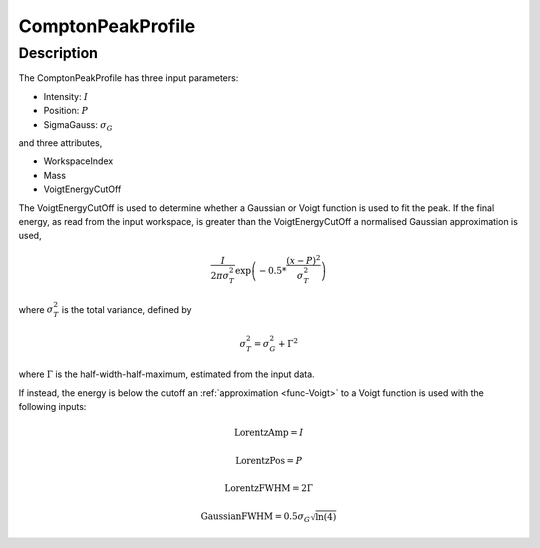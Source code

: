.. _func-ComptonPeakProfile:

===================
ComptonPeakProfile
===================

.. index:: ComptonPeakProfile

Description
-----------

The ComptonPeakProfile has three input parameters:

-  Intensity: :math:`I`
-  Position: :math:`P`
-  SigmaGauss: :math:`\sigma_G`

and three attributes,

-  WorkspaceIndex
-  Mass
-  VoigtEnergyCutOff

The VoigtEnergyCutOff is used to determine whether a Gaussian or Voigt function is used to fit the peak. If
the final energy, as read from the input workspace, is greater than the VoigtEnergyCutOff a normalised Gaussian approximation is used,

.. math:: \frac{I}{2\pi \sigma_T^2}\exp \left( -0.5*\frac{(x-P)^2}{\sigma_T^2} \right)

where :math:`\sigma_T^2` is the total variance, defined by

.. math:: \sigma_T^2 = \sigma_G^2 + \Gamma^2

where :math:`\Gamma` is the half-width-half-maximum, estimated from the input data.

If instead, the energy is below the cutoff an :ref:`approximation <func-Voigt>` to a Voigt function is used with the following inputs:

.. math:: \text{LorentzAmp} = I
.. math:: \text{LorentzPos} = P
.. math:: \text{LorentzFWHM} = 2\Gamma
.. math:: \text{GaussianFWHM}= 0.5 \sigma_G \sqrt{\ln(4)}


.. attributes::

.. properties::

.. categories::

.. sourcelink::
